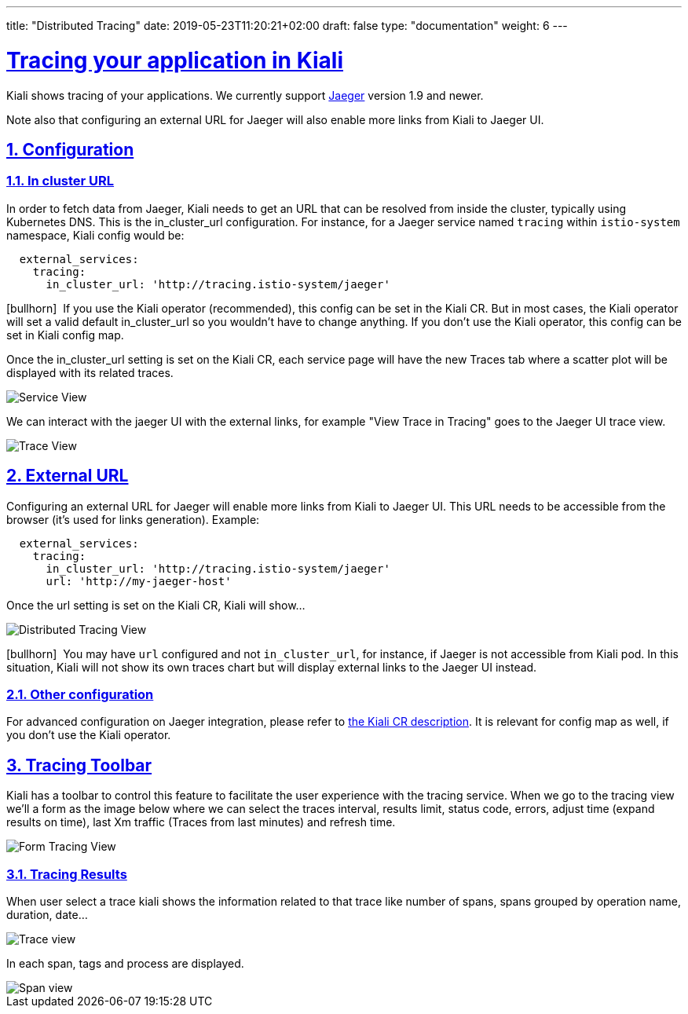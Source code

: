 ---
title: "Distributed Tracing"
date: 2019-05-23T11:20:21+02:00
draft: false
type: "documentation"
weight: 6
---

:linkattrs:
:sectlinks:

= Tracing your application in Kiali
:sectnums:
:toc: left
toc::[]
:toc-title: Distributed Tracing
:keywords: Kiali Documentation Distributed Tracing
:icons: font
:imagesdir: /images/documentation/tracing/



Kiali shows tracing of your applications. We currently support link:https://www.jaegertracing.io[Jaeger, window="_blank"] version 1.9 and newer.


Note also that configuring an external URL for Jaeger will also enable more links from Kiali to Jaeger UI.

== Configuration

=== In cluster URL

In order to fetch data from Jaeger, Kiali needs to get an URL that can be resolved from inside the cluster, typically using Kubernetes DNS. This is the in_cluster_url configuration. For instance, for a Jaeger service named `tracing` within `istio-system` namespace, Kiali config would be:

```yaml
  external_services:
    tracing:
      in_cluster_url: 'http://tracing.istio-system/jaeger'
```

icon:bullhorn[size=2x]{nbsp} If you use the Kiali operator (recommended), this config can be set in the Kiali CR. But in most cases, the Kiali operator will set a valid default in_cluster_url so you wouldn't have to change anything. If you don't use the Kiali operator, this config can be set in Kiali config map.

Once the in_cluster_url setting is set on the Kiali CR, each service page will have the new Traces tab where a scatter plot will be displayed with its related traces.

image::service_traces_tab.png[Service View]

We can interact with the jaeger UI with the external links, for example "View Trace in Tracing" goes to the Jaeger UI trace view.

image::trace_view_jaeger.png[Trace View]

== External URL

Configuring an external URL for Jaeger will enable more links from Kiali to Jaeger UI. This URL needs to be accessible from the browser (it's used for links generation). Example:

```yaml
  external_services:
    tracing:
      in_cluster_url: 'http://tracing.istio-system/jaeger'
      url: 'http://my-jaeger-host'
```

Once the url setting is set on the Kiali CR, Kiali will show...

image::menu_external_link.png[Distributed Tracing View]

icon:bullhorn[size=2x]{nbsp} You may have `url` configured and not `in_cluster_url`, for instance, if Jaeger is not accessible from Kiali pod. In this situation, Kiali will not show its own traces chart but will display external links to the Jaeger UI instead.

=== Other configuration

For advanced configuration on Jaeger integration, please refer to link:https://github.com/kiali/kiali/blob/c78f195fcbe214e56a918d616ed2f241be24c968/operator/deploy/kiali/kiali_cr.yaml#L433-L470[the Kiali CR description, window="_blank"]. It is relevant for config map as well, if you don't use the Kiali operator.


== Tracing Toolbar

Kiali has a toolbar to control this feature to facilitate the user experience with the tracing service. When we go to the tracing view we'll a form as the image below where we can select the traces interval, results limit, status code, errors, adjust time (expand results on time), last Xm traffic (Traces from last minutes) and refresh time.

image::form.png[Form Tracing View]


=== Tracing Results

When user select a trace kiali shows the information related to that trace like number of spans, spans grouped by operation name, duration, date...

image::kiali_trace.png[Trace view]

In each span, tags and process are displayed.

image::span_view.png[Span view]
